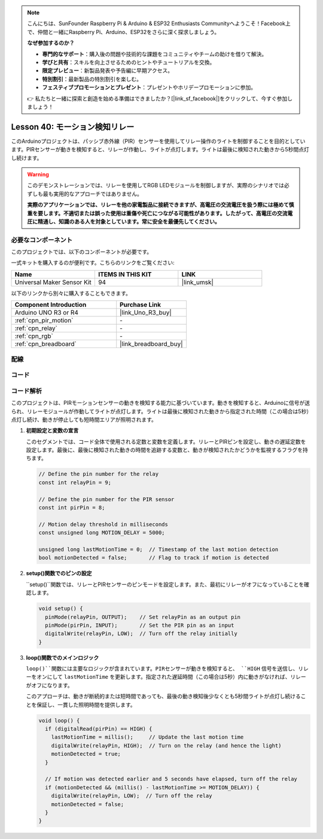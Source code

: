 .. note::

    こんにちは、SunFounder Raspberry Pi & Arduino & ESP32 Enthusiasts Communityへようこそ！Facebook上で、仲間と一緒にRaspberry Pi、Arduino、ESP32をさらに深く探求しましょう。

    **なぜ参加するのか？**

    - **専門的なサポート**：購入後の問題や技術的な課題をコミュニティやチームの助けを借りて解決。
    - **学びと共有**：スキルを向上させるためのヒントやチュートリアルを交換。
    - **限定プレビュー**：新製品発表や予告編に早期アクセス。
    - **特別割引**：最新製品の特別割引を楽しむ。
    - **フェスティブプロモーションとプレゼント**：プレゼントやホリデープロモーションに参加。

    👉 私たちと一緒に探索と創造を始める準備はできましたか？[|link_sf_facebook|]をクリックして、今すぐ参加しましょう！
    
.. _uno_lesson40_motion_triggered_relay:

Lesson 40: モーション検知リレー
==================================

このArduinoプロジェクトは、パッシブ赤外線（PIR）センサーを使用してリレー操作のライトを制御することを目的としています。PIRセンサーが動きを検知すると、リレーが作動し、ライトが点灯します。ライトは最後に検知された動きから5秒間点灯し続けます。

.. warning::
    このデモンストレーションでは、リレーを使用してRGB LEDモジュールを制御しますが、実際のシナリオでは必ずしも最も実用的なアプローチではありません。
    
    **実際のアプリケーションでは、リレーを他の家電製品に接続できますが、高電圧の交流電圧を扱う際には極めて慎重を要します。不適切または誤った使用は重傷や死亡につながる可能性があります。したがって、高電圧の交流電圧に精通し、知識のある人を対象としています。常に安全を最優先してください。**

必要なコンポーネント
--------------------------

このプロジェクトでは、以下のコンポーネントが必要です。

一式キットを購入するのが便利です。こちらのリンクをご覧ください:

.. list-table::
    :widths: 20 20 20
    :header-rows: 1

    *   - Name	
        - ITEMS IN THIS KIT
        - LINK
    *   - Universal Maker Sensor Kit
        - 94
        - |link_umsk|

以下のリンクから別々に購入することもできます。

.. list-table::
    :widths: 30 20
    :header-rows: 1

    *   - Component Introduction
        - Purchase Link

    *   - Arduino UNO R3 or R4
        - |link_Uno_R3_buy|
    *   - :ref:`cpn_pir_motion`
        - \-
    *   - :ref:`cpn_relay`
        - \-
    *   - :ref:`cpn_rgb`
        - \-
    *   - :ref:`cpn_breadboard`
        - |link_breadboard_buy|

配線
---------------------------

.. image:: img/Lesson_40_Motion_triggered_relay_uno_bb.png
    :width: 100%

コード
---------------------------

.. raw:: html

    <iframe src=https://create.arduino.cc/editor/sunfounder01/1678870f-2731-4a6c-826d-2433214c4be4/preview?embed style="height:510px;width:100%;margin:10px 0" frameborder=0></iframe>

コード解析
---------------------------

このプロジェクトは、PIRモーションセンサーの動きを検知する能力に基づいています。動きを検知すると、Arduinoに信号が送られ、リレーモジュールが作動してライトが点灯します。ライトは最後に検知された動きから指定された時間（この場合は5秒）点灯し続け、動きが停止しても短時間エリアが照明されます。

1. **初期設定と変数の宣言**

   このセグメントでは、コード全体で使用される定数と変数を定義します。リレーとPIRピンを設定し、動きの遅延定数を設定します。最後に、最後に検知された動きの時間を追跡する変数と、動きが検知されたかどうかを監視するフラグを持ちます。

   .. code-block:: arduino
   
      // Define the pin number for the relay
      const int relayPin = 9;
   
      // Define the pin number for the PIR sensor
      const int pirPin = 8;
   
      // Motion delay threshold in milliseconds
      const unsigned long MOTION_DELAY = 5000;
   
      unsigned long lastMotionTime = 0;  // Timestamp of the last motion detection
      bool motionDetected = false;       // Flag to track if motion is detected

2. **setup()関数でのピンの設定**

   ``setup()``関数では、リレーとPIRセンサーのピンモードを設定します。また、最初にリレーがオフになっていることを確認します。

   .. code-block:: arduino
   
      void setup() {
        pinMode(relayPin, OUTPUT);    // Set relayPin as an output pin
        pinMode(pirPin, INPUT);       // Set the PIR pin as an input
        digitalWrite(relayPin, LOW);  // Turn off the relay initially
      }

3. **loop()関数でのメインロジック**

   ``loop()``関数には主要なロジックが含まれています。PIRセンサーが動きを検知すると、 ``HIGH`` 信号を送信し、リレーをオンにして ``lastMotionTime`` を更新します。指定された遅延時間（この場合は5秒）内に動きがなければ、リレーがオフになります。
   
   このアプローチは、動きが断続的または短時間であっても、最後の動き検知後少なくとも5秒間ライトが点灯し続けることを保証し、一貫した照明時間を提供します。

   .. code-block:: arduino
   
      void loop() {
        if (digitalRead(pirPin) == HIGH) {
          lastMotionTime = millis();     // Update the last motion time
          digitalWrite(relayPin, HIGH);  // Turn on the relay (and hence the light)
          motionDetected = true;
        }
   
        // If motion was detected earlier and 5 seconds have elapsed, turn off the relay
        if (motionDetected && (millis() - lastMotionTime >= MOTION_DELAY)) {
          digitalWrite(relayPin, LOW);  // Turn off the relay
          motionDetected = false;
        }
      }

   
   